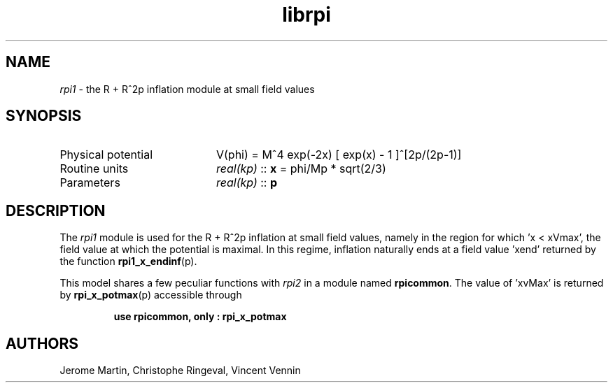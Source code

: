 .TH librpi 3 "October 31, 2012" "libaspic" "Module convention" 

.SH NAME
.I rpi1
- the R + R^2p inflation module at small field values

.SH SYNOPSIS
.TP 20
Physical potential
V(phi) = M^4 exp(-2x) [ exp(x) - 1 ]^[2p/(2p-1)]
.TP
Routine units
.I real(kp)
::
.B x
= phi/Mp * sqrt(2/3)
.TP
Parameters
.I real(kp)
::
.B p

.SH DESCRIPTION
The
.I rpi1
module is used for the R + R^2p inflation at small field values,
namely in the region for which 'x < xVmax', the field value at which the
potential is maximal. In this regime, inflation naturally ends at a
field value 'xend' returned by the function
.BR rpi1_x_endinf (p).

This model shares a few peculiar functions with
.I rpi2
in a module named
.BR rpicommon .
The value of 'xvMax' is returned by
.BR rpi_x_potmax (p)
accessible through
.IP
.B use rpicommon, only : rpi_x_potmax
.SH AUTHORS
Jerome Martin, Christophe Ringeval, Vincent Vennin
